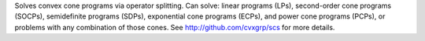 Solves convex cone programs via operator splitting. Can solve: linear programs (LPs), second-order cone programs (SOCPs), semidefinite programs (SDPs), exponential cone programs (ECPs), and power cone programs (PCPs), or problems with any combination of those cones. See http://github.com/cvxgrp/scs for more details.


